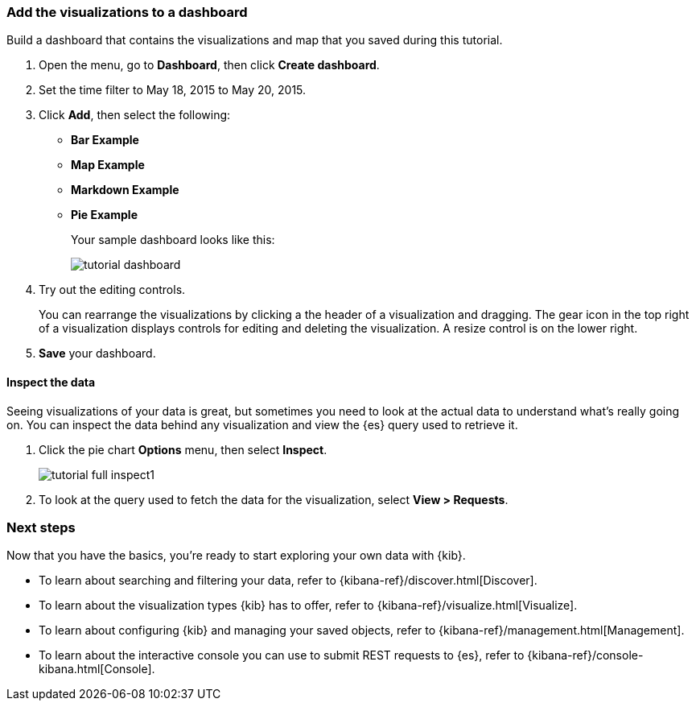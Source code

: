 [[tutorial-dashboard]]
=== Add the visualizations to a dashboard

Build a dashboard that contains the visualizations and map that you saved during
this tutorial.

. Open the menu, go to *Dashboard*, then click *Create dashboard*.
. Set the time filter to May 18, 2015 to May 20, 2015.
. Click *Add*, then select the following:
 * *Bar Example*
 * *Map Example*
 * *Markdown Example*
 * *Pie Example*
+
Your sample dashboard looks like this:
+
[role="screenshot"]
image::images/tutorial-dashboard.png[]

. Try out the editing controls.
+
You can rearrange the visualizations by clicking a the header of a
visualization and dragging. The gear icon in the top right of a visualization
displays controls for editing and deleting the visualization.  A resize control
is on the lower right.

. *Save* your dashboard.

==== Inspect the data

Seeing visualizations of your data is great,
but sometimes you need to look at the actual data to
understand what's really going on. You can inspect the data behind any visualization
and view the {es} query used to retrieve it.

. Click the pie chart *Options* menu, then select *Inspect*.
+
[role="screenshot"]
image::images/tutorial-full-inspect1.png[]

. To look at the query used to fetch the data for the visualization, select *View > Requests*.

[float]
=== Next steps

Now that you have the basics, you're ready to start exploring
your own data with {kib}.

* To learn about searching and filtering your data, refer to {kibana-ref}/discover.html[Discover].
* To learn about the visualization types {kib} has to offer, refer to {kibana-ref}/visualize.html[Visualize].
* To learn about configuring {kib} and managing your saved objects, refer to {kibana-ref}/management.html[Management].
* To learn about the interactive console you can use to submit REST requests to {es}, refer to {kibana-ref}/console-kibana.html[Console].

